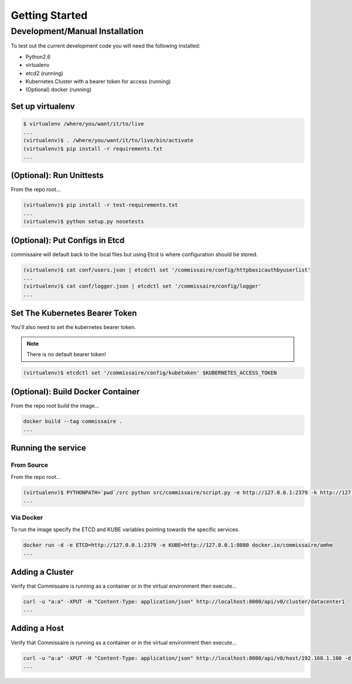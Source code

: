 Getting Started
===============

Development/Manual Installation
--------------------------------
To test out the current development code you will need the following installed:

* Python2.6
* virtualenv
* etcd2 (running)
* Kubernetes Cluster with a bearer token for access (running)
* (Optional) docker (running)

Set up virtualenv
~~~~~~~~~~~~~~~~~

.. code-block:: shell

   $ virtualenv /where/you/want/it/to/live
   ...
   (virtualenv)$ . /where/you/want/it/to/live/bin/activate
   (virtualenv)$ pip install -r requirements.txt
   ...

(Optional): Run Unittests
~~~~~~~~~~~~~~~~~~~~~~~~~
From the repo root...

.. code-block:: shell

   (virtualenv)$ pip install -r test-requirements.txt
   ...
   (virtualenv)$ python setup.py nosetests

(Optional): Put Configs in Etcd
~~~~~~~~~~~~~~~~~~~~~~~~~~~~~~~
commissaire will default back to the local files but using Etcd is where configuration should be stored.

.. code-block:: shell

   (virtualenv)$ cat conf/users.json | etcdctl set '/commissaire/config/httpbasicauthbyuserlist'
   ...
   (virtualenv)$ cat conf/logger.json | etcdctl set '/commissaire/config/logger'
   ...

Set The Kubernetes Bearer Token
~~~~~~~~~~~~~~~~~~~~~~~~~~~~~~~~
You'll also need to set the kubernetes bearer token.

.. note:: There is no default bearer token!

.. code-block:: shell

   (virtualenv)$ etcdctl set '/commissaire/config/kubetoken' $KUBERNETES_ACCESS_TOKEN


(Optional): Build Docker Container
~~~~~~~~~~~~~~~~~~~~~~~~~~~~~~~~~~
From the repo root build the image...

.. code-block:: shell

    docker build --tag commissaire .
    ...

Running the service
~~~~~~~~~~~~~~~~~~~

From Source
```````````
From the repo root...

.. code-block:: shell

   (virtualenv)$ PYTHONPATH=`pwd`/src python src/commissaire/script.py -e http://127.0.0.1:2379 -k http://127.0.0.1:8080 &
   ...

Via Docker
``````````
To run the image specify the ETCD and KUBE variables pointing towards the specific services.

.. code-block:: shell

    docker run -d -e ETCD=http://127.0.0.1:2379 -e KUBE=http://127.0.0.1:8080 docker.io/commissaire/amhm
    ...

Adding a Cluster
~~~~~~~~~~~~~~~~
Verify that Commissaire is running as a container or in the virtual environment then execute...

.. code-block:: shell

   curl -u "a:a" -XPUT -H "Content-Type: application/json" http://localhost:8000/api/v0/cluster/datacenter1
   ...


Adding a Host
~~~~~~~~~~~~~
Verify that Commissaire is running as a container or in the virtual environment then execute...

.. code-block:: shell

   curl -u "a:a" -XPUT -H "Content-Type: application/json" http://localhost:8000/api/v0/host/192.168.1.100 -d '{"cluster": "datacenter1", "ssh_priv_key": "dGVzdAo="}'
   ...
